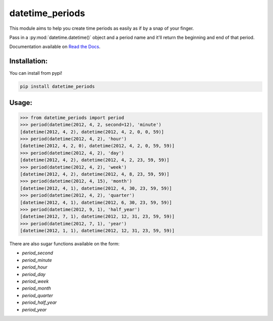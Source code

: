 ================
datetime_periods
================

This module aims to help you create time periods as easily as if by a
snap of your finger.

Pass in a :py:mod:`datetime.datetime()` object and a period name and it'll
return the beginning and end of that period.

Documentation available on `Read the Docs`_.

Installation:
-------------

You can install from pypi!

.. code-block::

    pip install datetime_periods


Usage:
------

.. code-block::

    >>> from datetime_periods import period
    >>> period(datetime(2012, 4, 2, second=12), 'minute')
    [datetime(2012, 4, 2), datetime(2012, 4, 2, 0, 0, 59)]
    >>> period(datetime(2012, 4, 2), 'hour')
    [datetime(2012, 4, 2, 0), datetime(2012, 4, 2, 0, 59, 59)]
    >>> period(datetime(2012, 4, 2), 'day')
    [datetime(2012, 4, 2), datetime(2012, 4, 2, 23, 59, 59)]
    >>> period(datetime(2012, 4, 2), 'week')
    [datetime(2012, 4, 2), datetime(2012, 4, 8, 23, 59, 59)]
    >>> period(datetime(2012, 4, 15), 'month')
    [datetime(2012, 4, 1), datetime(2012, 4, 30, 23, 59, 59)]
    >>> period(datetime(2012, 4, 2), 'quarter')
    [datetime(2012, 4, 1), datetime(2012, 6, 30, 23, 59, 59)]
    >>> period(datetime(2012, 9, 1), 'half_year')
    [datetime(2012, 7, 1), datetime(2012, 12, 31, 23, 59, 59)]
    >>> period(datetime(2012, 7, 1), 'year')
    [datetime(2012, 1, 1), datetime(2012, 12, 31, 23, 59, 59)]


There are also sugar functions available on the form:

* `period_second`
* `period_minute`
* `period_hour`
* `period_day`
* `period_week`
* `period_month`
* `period_quarter`
* `period_half_year`
* `period_year`


.. _Read the Docs: http://datetime_periods.readthedocs.org/en/latest/
